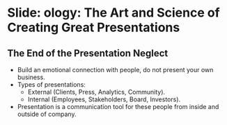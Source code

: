 * Slide: ology: The Art and Science of Creating Great Presentations

** The End of the Presentation Neglect

- Build an emotional connection with people, do not present your own
  business.
- Types of presentations:
  - External (Clients, Press, Analytics, Community).
  - Internal (Employees, Stakeholders, Board, Investors).
- Presentation is a communication tool for these people from inside
  and outside of company.
